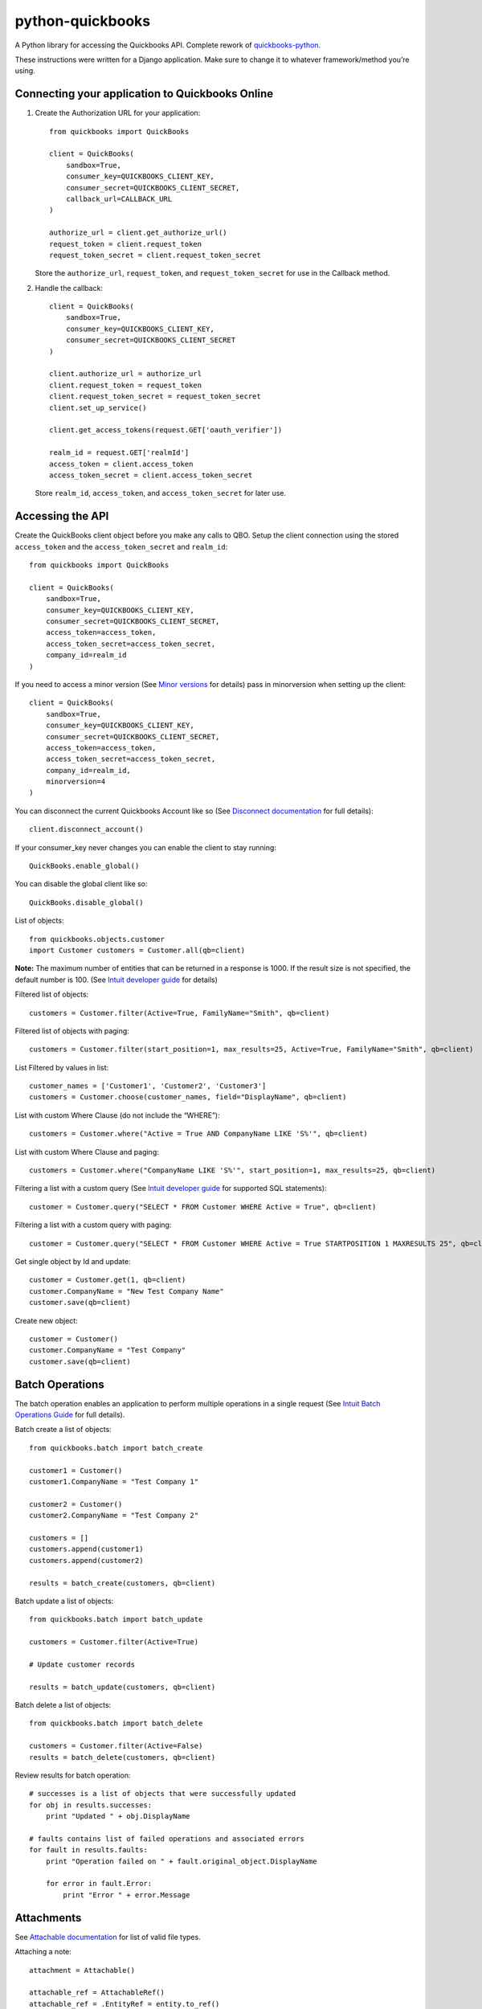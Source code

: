 python-quickbooks
=================

|Build Status| |Coverage Status|

A Python library for accessing the Quickbooks API. Complete rework of
`quickbooks-python`_.

These instructions were written for a Django application. Make sure to
change it to whatever framework/method you’re using.

Connecting your application to Quickbooks Online
------------------------------------------------

1. Create the Authorization URL for your application:

   ::

       from quickbooks import QuickBooks

       client = QuickBooks(
           sandbox=True,
           consumer_key=QUICKBOOKS_CLIENT_KEY,
           consumer_secret=QUICKBOOKS_CLIENT_SECRET,
           callback_url=CALLBACK_URL
       )

       authorize_url = client.get_authorize_url()
       request_token = client.request_token
       request_token_secret = client.request_token_secret

   Store the ``authorize_url``, ``request_token``, and ``request_token_secret``
   for use in the Callback method.

2. Handle the callback:

   ::

       client = QuickBooks(
           sandbox=True,
           consumer_key=QUICKBOOKS_CLIENT_KEY,
           consumer_secret=QUICKBOOKS_CLIENT_SECRET
       )

       client.authorize_url = authorize_url
       client.request_token = request_token
       client.request_token_secret = request_token_secret
       client.set_up_service()

       client.get_access_tokens(request.GET['oauth_verifier'])

       realm_id = request.GET['realmId']
       access_token = client.access_token
       access_token_secret = client.access_token_secret

   Store ``realm_id``, ``access_token``, and ``access_token_secret`` for later use.

Accessing the API
-----------------

Create the QuickBooks client object before you make any calls to QBO. Setup the client
connection using the stored ``access_token`` and the
``access_token_secret`` and ``realm_id``:

::

    from quickbooks import QuickBooks

    client = QuickBooks(
        sandbox=True,
        consumer_key=QUICKBOOKS_CLIENT_KEY,
        consumer_secret=QUICKBOOKS_CLIENT_SECRET,
        access_token=access_token,
        access_token_secret=access_token_secret,
        company_id=realm_id
    )

If you need to access a minor version (See `Minor versions`_ for
details) pass in minorversion when setting up the client:

::

    client = QuickBooks(
        sandbox=True,
        consumer_key=QUICKBOOKS_CLIENT_KEY,
        consumer_secret=QUICKBOOKS_CLIENT_SECRET,
        access_token=access_token,
        access_token_secret=access_token_secret,
        company_id=realm_id,
        minorversion=4
    )

You can disconnect the current Quickbooks Account like so (See `Disconnect documentation`_ for full details):

::

   client.disconnect_account()

If your consumer_key never changes you can enable the client to stay running:

::

   QuickBooks.enable_global()

You can disable the global client like so:

::

   QuickBooks.disable_global()


List of objects:

::

    
    from quickbooks.objects.customer
    import Customer customers = Customer.all(qb=client)

**Note:** The maximum number of entities that can be returned in a
response is 1000. If the result size is not specified, the default
number is 100. (See `Intuit developer guide`_ for details)

Filtered list of objects:

::

    customers = Customer.filter(Active=True, FamilyName="Smith", qb=client)

Filtered list of objects with paging:

::

    customers = Customer.filter(start_position=1, max_results=25, Active=True, FamilyName="Smith", qb=client)

List Filtered by values in list:

::

    customer_names = ['Customer1', 'Customer2', 'Customer3']
    customers = Customer.choose(customer_names, field="DisplayName", qb=client)

List with custom Where Clause (do not include the “WHERE”):

::

    customers = Customer.where("Active = True AND CompanyName LIKE 'S%'", qb=client)

List with custom Where Clause and paging:

::

    customers = Customer.where("CompanyName LIKE 'S%'", start_position=1, max_results=25, qb=client)

Filtering a list with a custom query (See `Intuit developer guide`_ for
supported SQL statements):

::

    customer = Customer.query("SELECT * FROM Customer WHERE Active = True", qb=client)

Filtering a list with a custom query with paging:

::

    customer = Customer.query("SELECT * FROM Customer WHERE Active = True STARTPOSITION 1 MAXRESULTS 25", qb=client)

Get single object by Id and update:

::

    customer = Customer.get(1, qb=client)
    customer.CompanyName = "New Test Company Name"
    customer.save(qb=client)

Create new object:

::

    customer = Customer()
    customer.CompanyName = "Test Company"
    customer.save(qb=client)

Batch Operations
----------------

The batch operation enables an application to perform multiple
operations in a single request (See `Intuit Batch Operations Guide`_ for
full details).

Batch create a list of objects:

::

    from quickbooks.batch import batch_create

    customer1 = Customer()
    customer1.CompanyName = "Test Company 1"

    customer2 = Customer()
    customer2.CompanyName = "Test Company 2"

    customers = []
    customers.append(customer1)
    customers.append(customer2)

    results = batch_create(customers, qb=client)

Batch update a list of objects:

::

    from quickbooks.batch import batch_update

    customers = Customer.filter(Active=True)

    # Update customer records

    results = batch_update(customers, qb=client)

Batch delete a list of objects:

::

    from quickbooks.batch import batch_delete

    customers = Customer.filter(Active=False)
    results = batch_delete(customers, qb=client)


Review results for batch operation:

::

    # successes is a list of objects that were successfully updated 
    for obj in results.successes:
        print "Updated " + obj.DisplayName

    # faults contains list of failed operations and associated errors
    for fault in results.faults:
        print "Operation failed on " + fault.original_object.DisplayName 
        
        for error in fault.Error:
            print "Error " + error.Message 

Attachments
----------------
See `Attachable documentation`_ for list of valid file types.

Attaching a note:

::

     attachment = Attachable()

     attachable_ref = AttachableRef()
     attachable_ref = .EntityRef = entity.to_ref()

     attachment.AttachableRef.append(attachable_ref)

     attachment.Note = 'This is a note'
     attachment.save(qb=qb)

Attaching a file:

::

     attachment = Attachable()

     attachable_ref = AttachableRef()
     attachable_ref = .EntityRef = entity.to_ref()

     attachment.AttachableRef.append(attachable_ref)

     attachment.FileName = 'Filename'
     attachment._FilePath = '/folder/filename'  # full path to file
     attachment.ContentType = 'application/pdf'
     attachment.save(qb=qb)


**Note:** Objects and object property names match their Quickbooks
counterparts and do not follow PEP8.

**Note:** This is a work-in-progress made public to help other
developers access the QuickBooks API. Built for a Django project running
on Python 2.

.. _Intuit developer guide: https://developer.intuit.com/docs/0100_accounting/0300_developer_guides/querying_data
.. _Intuit Batch Operations Guide: https://developer.intuit.com/docs/0100_accounting/0300_developer_guides/batch_operations
    
.. _Disconnect documentation: https://developer.intuit.com/docs/0050_quickbooks_api/0020_authentication_and_authorization/oauth_management_api#/Disconnect
.. _quickbooks-python: https://github.com/troolee/quickbooks-python
.. _Minor versions: https://developer.intuit.com/docs/0100_accounting/0300_developer_guides/minor_versions
.. _Attachable documentation: https://developer.intuit.com/docs/api/accounting/Attachable

.. |Build Status| image:: https://travis-ci.org/sidecars/python-quickbooks.svg?branch=master
   :target: https://travis-ci.org/sidecars/python-quickbooks
.. |Coverage Status| image:: https://coveralls.io/repos/sidecars/python-quickbooks/badge.svg?branch=master&service=github
   :target: https://coveralls.io/github/sidecars/python-quickbooks?branch=master
